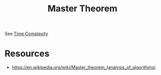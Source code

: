 :PROPERTIES:
:ID:       97440bc5-79a0-4140-9066-8a95ac747fd9
:END:
#+title: Master Theorem
#+filetags: :cs:algo:

See [[id:8e9f6cef-da57-48ed-b86d-029f1b528615][Time Complexity]]

* Resources
 - https://en.wikipedia.org/wiki/Master_theorem_(analysis_of_algorithms)

